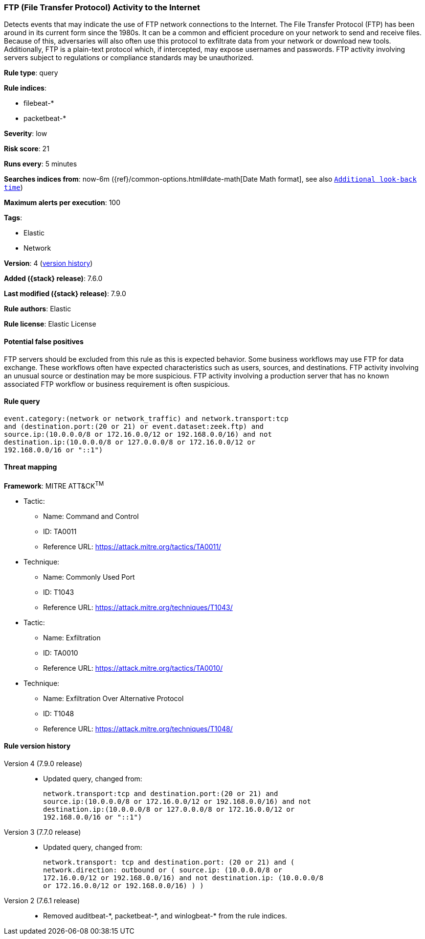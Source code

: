 [[ftp-file-transfer-protocol-activity-to-the-internet]]
=== FTP (File Transfer Protocol) Activity to the Internet

Detects events that may indicate the use of FTP network connections to the
Internet. The File Transfer Protocol (FTP) has been around in its current form
since the 1980s. It can be a common and efficient procedure on your network to
send and receive files. Because of this, adversaries will also often use this
protocol to exfiltrate data from your network or download new tools.
Additionally, FTP is a plain-text protocol which, if intercepted, may expose
usernames and passwords. FTP activity involving servers subject to regulations
or compliance standards may be unauthorized.

*Rule type*: query

*Rule indices*:

* filebeat-*
* packetbeat-*

*Severity*: low

*Risk score*: 21

*Runs every*: 5 minutes

*Searches indices from*: now-6m ({ref}/common-options.html#date-math[Date Math format], see also <<rule-schedule, `Additional look-back time`>>)

*Maximum alerts per execution*: 100

*Tags*:

* Elastic
* Network

*Version*: 4 (<<ftp-file-transfer-protocol-activity-to-the-internet-history, version history>>)

*Added ({stack} release)*: 7.6.0

*Last modified ({stack} release)*: 7.9.0

*Rule authors*: Elastic

*Rule license*: Elastic License

==== Potential false positives

FTP servers should be excluded from this rule as this is expected behavior. Some business workflows may use FTP for data exchange. These workflows often have expected characteristics such as users, sources, and destinations. FTP activity involving an unusual source or destination may be more suspicious. FTP activity involving a production server that has no known associated FTP workflow or business requirement is often suspicious.

==== Rule query


[source,js]
----------------------------------
event.category:(network or network_traffic) and network.transport:tcp
and (destination.port:(20 or 21) or event.dataset:zeek.ftp) and
source.ip:(10.0.0.0/8 or 172.16.0.0/12 or 192.168.0.0/16) and not
destination.ip:(10.0.0.0/8 or 127.0.0.0/8 or 172.16.0.0/12 or
192.168.0.0/16 or "::1")
----------------------------------

==== Threat mapping

*Framework*: MITRE ATT&CK^TM^

* Tactic:
** Name: Command and Control
** ID: TA0011
** Reference URL: https://attack.mitre.org/tactics/TA0011/
* Technique:
** Name: Commonly Used Port
** ID: T1043
** Reference URL: https://attack.mitre.org/techniques/T1043/


* Tactic:
** Name: Exfiltration
** ID: TA0010
** Reference URL: https://attack.mitre.org/tactics/TA0010/
* Technique:
** Name: Exfiltration Over Alternative Protocol
** ID: T1048
** Reference URL: https://attack.mitre.org/techniques/T1048/

[[ftp-file-transfer-protocol-activity-to-the-internet-history]]
==== Rule version history

Version 4 (7.9.0 release)::
* Updated query, changed from:
+
[source, js]
----------------------------------
network.transport:tcp and destination.port:(20 or 21) and
source.ip:(10.0.0.0/8 or 172.16.0.0/12 or 192.168.0.0/16) and not
destination.ip:(10.0.0.0/8 or 127.0.0.0/8 or 172.16.0.0/12 or
192.168.0.0/16 or "::1")
----------------------------------

Version 3 (7.7.0 release)::
* Updated query, changed from:
+
[source, js]
----------------------------------
network.transport: tcp and destination.port: (20 or 21) and (
network.direction: outbound or ( source.ip: (10.0.0.0/8 or
172.16.0.0/12 or 192.168.0.0/16) and not destination.ip: (10.0.0.0/8
or 172.16.0.0/12 or 192.168.0.0/16) ) )
----------------------------------

Version 2 (7.6.1 release)::
* Removed auditbeat-\*, packetbeat-*, and winlogbeat-* from the rule indices.

